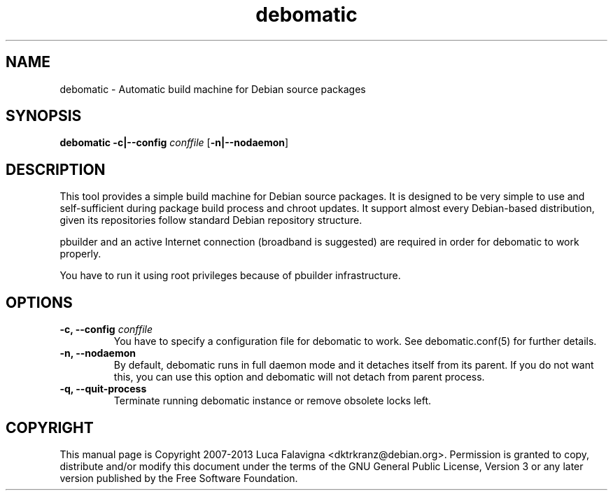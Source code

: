 .TH debomatic 1 2012-01-29 "debomatic"
.SH NAME
debomatic \- Automatic build machine for Debian source packages
.SH SYNOPSIS
.B debomatic \fB-c|--config\fR \fIconffile\fR [\fB\-n|--nodaemon\fR]
.SH DESCRIPTION
This tool provides a simple build machine for Debian source packages.
It is designed to be very simple to use and self-sufficient during 
package build process and chroot updates. It support almost every
Debian-based distribution, given its repositories follow standard
Debian repository structure.
.PP
pbuilder and an active Internet connection (broadband is suggested)
are required in order for debomatic to work properly.
.PP
You have to run it using root privileges because of pbuilder infrastructure.
.SH OPTIONS
.TP
.B -c, --config\fR \fIconffile\fR
You have to specify a configuration file for debomatic to work.
See debomatic.conf(5) for further details.
.TP
.B -n, --nodaemon
By default, debomatic runs in full daemon mode and it detaches itself
from its parent. If you do not want this, you can use this option and
debomatic will not detach from parent process.
.TP
.B -q, --quit-process
Terminate running debomatic instance or remove obsolete locks left.
.SH COPYRIGHT
This manual page is Copyright 2007-2013 Luca Falavigna <dktrkranz@debian.org>.
Permission is granted to copy, distribute and/or modify this document
under the terms of the GNU General Public License, Version 3 or any later
version published by the Free Software Foundation.
